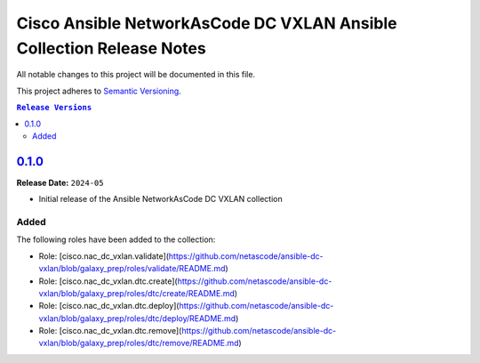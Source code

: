 =====================================================================
Cisco Ansible NetworkAsCode DC VXLAN Ansible Collection Release Notes
=====================================================================

All notable changes to this project will be documented in this file.

This project adheres to `Semantic Versioning <http://semver.org/>`_.

.. contents:: ``Release Versions``

`0.1.0`_
=====================

**Release Date:** ``2024-05``

- Initial release of the Ansible NetworkAsCode DC VXLAN collection

Added
-----

The following roles have been added to the collection:

* Role: [cisco.nac_dc_vxlan.validate](https://github.com/netascode/ansible-dc-vxlan/blob/galaxy_prep/roles/validate/README.md)
* Role: [cisco.nac_dc_vxlan.dtc.create](https://github.com/netascode/ansible-dc-vxlan/blob/galaxy_prep/roles/dtc/create/README.md)
* Role: [cisco.nac_dc_vxlan.dtc.deploy](https://github.com/netascode/ansible-dc-vxlan/blob/galaxy_prep/roles/dtc/deploy/README.md)
* Role: [cisco.nac_dc_vxlan.dtc.remove](https://github.com/netascode/ansible-dc-vxlan/blob/galaxy_prep/roles/dtc/remove/README.md)

.. _0.1.0: https://github.com/netascode/ansible-dc-vxlan/compare/0.1.0...0.1.0
